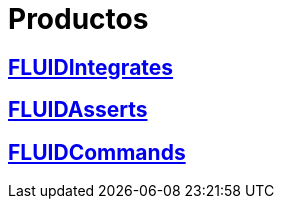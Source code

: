 :slug: productos/
:description: TODO
:keywords: TODO

= Productos

== link:fluidintegrates/[FLUIDIntegrates]

== link:fluidasserts/[FLUIDAsserts]

== link:fluidcommands/[FLUIDCommands]
